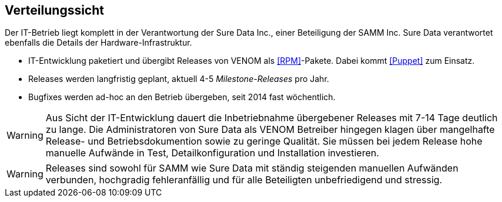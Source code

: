 ifndef::imagesdir[:imagesdir: ../../images]

== Verteilungssicht

Der IT-Betrieb liegt komplett in der Verantwortung der Sure Data Inc.,
einer Beteiligung der SAMM Inc. Sure Data verantwortet ebenfalls die
Details der Hardware-Infrastruktur.

* IT-Entwicklung paketiert und übergibt Releases von VENOM als <<RPM>>-Pakete.
Dabei kommt <<Puppet>> zum Einsatz.
* Releases werden langfristig geplant, aktuell 4-5 _Milestone-Releases_ pro Jahr.
* Bugfixes werden ad-hoc an den Betrieb übergeben, seit 2014 fast wöchentlich.


[WARNING]
--
Aus Sicht der IT-Entwicklung dauert die Inbetriebnahme übergebener Releases
mit 7-14 Tage deutlich zu lange. Die Administratoren von Sure Data als
VENOM Betreiber hingegen klagen über mangelhafte Release- und Betriebsdokumention
sowie zu geringe Qualität. Sie müssen bei jedem Release hohe manuelle Aufwände
in Test, Detailkonfiguration und Installation investieren.  
--

[WARNING]
--
Releases sind sowohl für SAMM wie Sure Data mit ständig steigenden
manuellen Aufwänden verbunden, hochgradig fehleranfällig und für alle
Beteiligten unbefriedigend und stressig.
--


